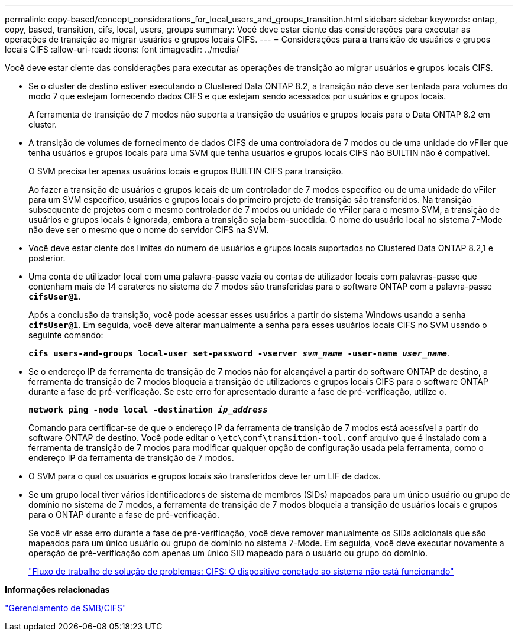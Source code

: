 ---
permalink: copy-based/concept_considerations_for_local_users_and_groups_transition.html 
sidebar: sidebar 
keywords: ontap, copy, based, transition, cifs, local, users, groups 
summary: Você deve estar ciente das considerações para executar as operações de transição ao migrar usuários e grupos locais CIFS. 
---
= Considerações para a transição de usuários e grupos locais CIFS
:allow-uri-read: 
:icons: font
:imagesdir: ../media/


[role="lead"]
Você deve estar ciente das considerações para executar as operações de transição ao migrar usuários e grupos locais CIFS.

* Se o cluster de destino estiver executando o Clustered Data ONTAP 8.2, a transição não deve ser tentada para volumes do modo 7 que estejam fornecendo dados CIFS e que estejam sendo acessados por usuários e grupos locais.
+
A ferramenta de transição de 7 modos não suporta a transição de usuários e grupos locais para o Data ONTAP 8.2 em cluster.

* A transição de volumes de fornecimento de dados CIFS de uma controladora de 7 modos ou de uma unidade do vFiler que tenha usuários e grupos locais para uma SVM que tenha usuários e grupos locais CIFS não BUILTIN não é compatível.
+
O SVM precisa ter apenas usuários locais e grupos BUILTIN CIFS para transição.

+
Ao fazer a transição de usuários e grupos locais de um controlador de 7 modos específico ou de uma unidade do vFiler para um SVM específico, usuários e grupos locais do primeiro projeto de transição são transferidos. Na transição subsequente de projetos com o mesmo controlador de 7 modos ou unidade do vFiler para o mesmo SVM, a transição de usuários e grupos locais é ignorada, embora a transição seja bem-sucedida. O nome do usuário local no sistema 7-Mode não deve ser o mesmo que o nome do servidor CIFS na SVM.

* Você deve estar ciente dos limites do número de usuários e grupos locais suportados no Clustered Data ONTAP 8.2,1 e posterior.
* Uma conta de utilizador local com uma palavra-passe vazia ou contas de utilizador locais com palavras-passe que contenham mais de 14 carateres no sistema de 7 modos são transferidas para o software ONTAP com a palavra-passe `*cifsUser@1*`.
+
Após a conclusão da transição, você pode acessar esses usuários a partir do sistema Windows usando a senha `*cifsUser@1*`. Em seguida, você deve alterar manualmente a senha para esses usuários locais CIFS no SVM usando o seguinte comando:

+
`*cifs users-and-groups local-user set-password -vserver _svm_name_ -user-name _user_name_*`.

* Se o endereço IP da ferramenta de transição de 7 modos não for alcançável a partir do software ONTAP de destino, a ferramenta de transição de 7 modos bloqueia a transição de utilizadores e grupos locais CIFS para o software ONTAP durante a fase de pré-verificação. Se este erro for apresentado durante a fase de pré-verificação, utilize o.
+
`*network ping -node local -destination _ip_address_*`

+
Comando para certificar-se de que o endereço IP da ferramenta de transição de 7 modos está acessível a partir do software ONTAP de destino. Você pode editar o `\etc\conf\transition-tool.conf` arquivo que é instalado com a ferramenta de transição de 7 modos para modificar qualquer opção de configuração usada pela ferramenta, como o endereço IP da ferramenta de transição de 7 modos.

* O SVM para o qual os usuários e grupos locais são transferidos deve ter um LIF de dados.
* Se um grupo local tiver vários identificadores de sistema de membros (SIDs) mapeados para um único usuário ou grupo de domínio no sistema de 7 modos, a ferramenta de transição de 7 modos bloqueia a transição de usuários locais e grupos para o ONTAP durante a fase de pré-verificação.
+
Se você vir esse erro durante a fase de pré-verificação, você deve remover manualmente os SIDs adicionais que são mapeados para um único usuário ou grupo de domínio no sistema 7-Mode. Em seguida, você deve executar novamente a operação de pré-verificação com apenas um único SID mapeado para o usuário ou grupo do domínio.

+
https://kb.netapp.com/Advice_and_Troubleshooting/Data_Storage_Software/ONTAP_OS/Troubleshooting_Workflow%3A_CIFS%3A_Device_attached_to_the_system_is_not_functioning["Fluxo de trabalho de solução de problemas: CIFS: O dispositivo conetado ao sistema não está funcionando"]



*Informações relacionadas*

http://docs.netapp.com/ontap-9/topic/com.netapp.doc.cdot-famg-cifs/home.html["Gerenciamento de SMB/CIFS"]
